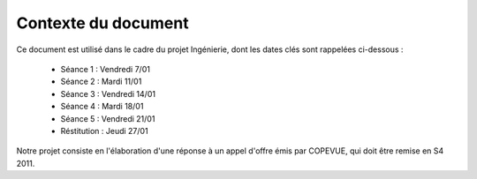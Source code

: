 Contexte du document
--------------------

Ce document est utilisé dans le cadre du projet Ingénierie, dont les dates clés
sont rappelées ci-dessous :

 * Séance 1 : Vendredi 7/01
 * Séance 2 : Mardi 11/01
 * Séance 3 : Vendredi 14/01
 * Séance 4 : Mardi 18/01
 * Séance 5 : Vendredi 21/01
 * Réstitution : Jeudi 27/01

Notre projet consiste en l'élaboration d'une réponse à un appel d'offre émis
par COPEVUE, qui doit être remise en S4 2011.
